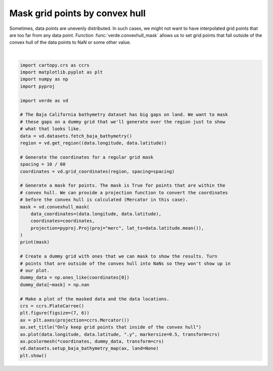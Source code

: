 
.. DO NOT EDIT.
.. THIS FILE WAS AUTOMATICALLY GENERATED BY SPHINX-GALLERY.
.. TO MAKE CHANGES, EDIT THE SOURCE PYTHON FILE:
.. "gallery/convex_hull_mask.py"
.. LINE NUMBERS ARE GIVEN BELOW.

.. only:: html

    .. note::
        :class: sphx-glr-download-link-note

        :ref:`Go to the end <sphx_glr_download_gallery_convex_hull_mask.py>`
        to download the full example code

.. rst-class:: sphx-glr-example-title

.. _sphx_glr_gallery_convex_hull_mask.py:


Mask grid points by convex hull
===============================

Sometimes, data points are unevenly distributed. In such cases, we might not
want to have interpolated grid points that are too far from any data point.
Function :func:`verde.convexhull_mask` allows us to set grid points that fall
outside of the convex hull of the data points to NaN or some other value.

.. GENERATED FROM PYTHON SOURCE LINES 16-58



.. image-sg:: /gallery/images/sphx_glr_convex_hull_mask_001.png
   :alt: Only keep grid points that inside of the convex hull
   :srcset: /gallery/images/sphx_glr_convex_hull_mask_001.png
   :class: sphx-glr-single-img


.. rst-class:: sphx-glr-script-out

 .. code-block:: none

    [[False False False ... False False False]
     [False  True  True ...  True False False]
     [False  True  True ...  True  True False]
     ...
     [False False False ... False False False]
     [False False False ... False False False]
     [False False False ... False False False]]
    /home/runner/work/verde/verde/doc/gallery_src/convex_hull_mask.py:56: UserWarning: All kwargs are being ignored. They are accepted to guarantee backward compatibility.
      vd.datasets.setup_baja_bathymetry_map(ax, land=None)






|

.. code-block:: Python

    import cartopy.crs as ccrs
    import matplotlib.pyplot as plt
    import numpy as np
    import pyproj

    import verde as vd

    # The Baja California bathymetry dataset has big gaps on land. We want to mask
    # these gaps on a dummy grid that we'll generate over the region just to show
    # what that looks like.
    data = vd.datasets.fetch_baja_bathymetry()
    region = vd.get_region((data.longitude, data.latitude))

    # Generate the coordinates for a regular grid mask
    spacing = 10 / 60
    coordinates = vd.grid_coordinates(region, spacing=spacing)

    # Generate a mask for points. The mask is True for points that are within the
    # convex hull. We can provide a projection function to convert the coordinates
    # before the convex hull is calculated (Mercator in this case).
    mask = vd.convexhull_mask(
        data_coordinates=(data.longitude, data.latitude),
        coordinates=coordinates,
        projection=pyproj.Proj(proj="merc", lat_ts=data.latitude.mean()),
    )
    print(mask)

    # Create a dummy grid with ones that we can mask to show the results. Turn
    # points that are outside of the convex hull into NaNs so they won't show up in
    # our plot.
    dummy_data = np.ones_like(coordinates[0])
    dummy_data[~mask] = np.nan

    # Make a plot of the masked data and the data locations.
    crs = ccrs.PlateCarree()
    plt.figure(figsize=(7, 6))
    ax = plt.axes(projection=ccrs.Mercator())
    ax.set_title("Only keep grid points that inside of the convex hull")
    ax.plot(data.longitude, data.latitude, ".y", markersize=0.5, transform=crs)
    ax.pcolormesh(*coordinates, dummy_data, transform=crs)
    vd.datasets.setup_baja_bathymetry_map(ax, land=None)
    plt.show()


.. rst-class:: sphx-glr-timing

   **Total running time of the script:** (0 minutes 3.407 seconds)


.. _sphx_glr_download_gallery_convex_hull_mask.py:

.. only:: html

  .. container:: sphx-glr-footer sphx-glr-footer-example

    .. container:: sphx-glr-download sphx-glr-download-jupyter

      :download:`Download Jupyter notebook: convex_hull_mask.ipynb <convex_hull_mask.ipynb>`

    .. container:: sphx-glr-download sphx-glr-download-python

      :download:`Download Python source code: convex_hull_mask.py <convex_hull_mask.py>`


.. only:: html

 .. rst-class:: sphx-glr-signature

    `Gallery generated by Sphinx-Gallery <https://sphinx-gallery.github.io>`_
